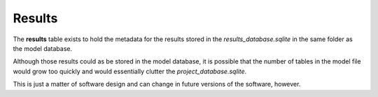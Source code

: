 .. _tables_results:

Results
~~~~~~~

The **results** table exists to hold the metadata for the results stored in the
*results_database.sqlite* in the same folder as the model database.

Although those results could as be stored in the model database, it is possible
that the number of tables in the model file would grow too quickly and would
essentially clutter the *project_database.sqlite*.

This is just a matter of software design and can change in future versions of
the software, however.